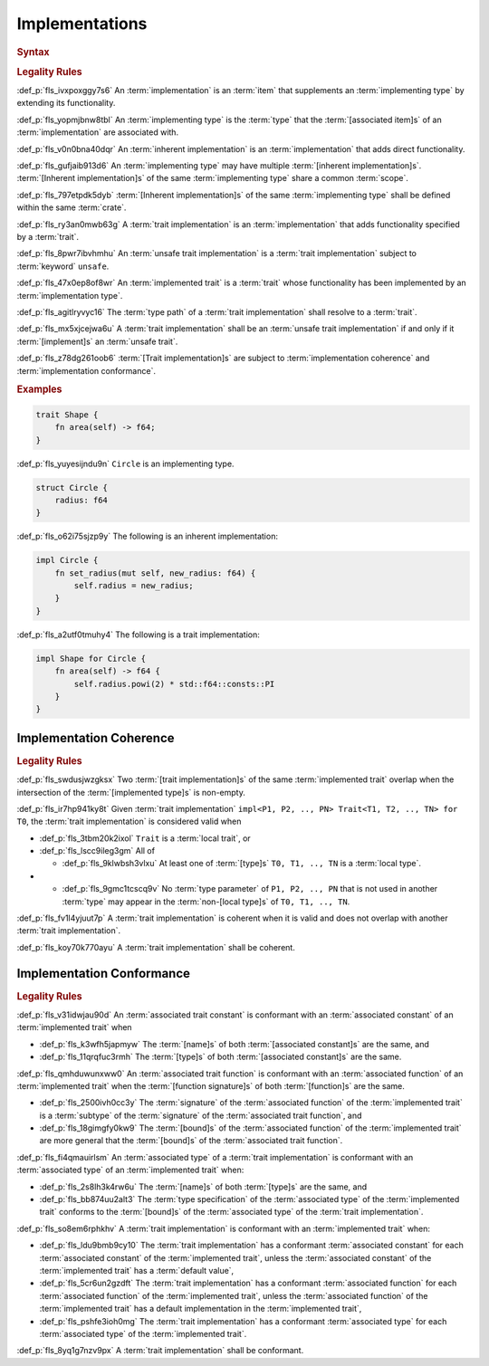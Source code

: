 .. SPDX-License-Identifier: MIT OR Apache-2.0
   SPDX-FileCopyrightText: Critical Section GmbH

.. default-domain:: spec

Implementations
===============

.. rubric:: Syntax

.. syntax::

   Implementation ::=
       InherentImplementation
     | TraitImplementation

   InherentImplementation ::=
       $$impl$$ GenericParameterList? ImplementingType WhereClause? $${$$
         InnerAttributeOrDoc*
         AssociatedItem*
       $$}$$

   TraitImplementation ::=
       $$unsafe$$? $$impl$$ GenericParameterList? $$!$$? ImplementedTrait $$for$$ ImplementingType WhereClause? $${$$
         InnerAttributeOrDoc*
         AssociatedItem*
       $$}$$

   ImplementingType ::=
       TypeSpecification

   ImplementedTrait ::=
       TypePath

.. rubric:: Legality Rules

:def_p:`fls_ivxpoxggy7s6`
An :term:`implementation` is an :term:`item` that supplements an
:term:`implementing type` by extending its functionality.

:def_p:`fls_yopmjbnw8tbl`
An :term:`implementing type` is the :term:`type` that the :term:`[associated
item]s` of an :term:`implementation` are associated with.

:def_p:`fls_v0n0bna40dqr`
An :term:`inherent implementation` is an :term:`implementation` that adds direct
functionality.

:def_p:`fls_gufjaib913d6`
An :term:`implementing type` may have multiple :term:`[inherent
implementation]s`. :term:`[Inherent implementation]s` of the same
:term:`implementing type` share a common :term:`scope`.

:def_p:`fls_797etpdk5dyb`
:term:`[Inherent implementation]s` of the same :term:`implementing type` shall
be defined within the same :term:`crate`.

:def_p:`fls_ry3an0mwb63g`
A :term:`trait implementation` is an :term:`implementation` that adds
functionality specified by a :term:`trait`.

:def_p:`fls_8pwr7ibvhmhu`
An :term:`unsafe trait implementation` is a :term:`trait implementation` subject
to :term:`keyword` ``unsafe``.

:def_p:`fls_47x0ep8of8wr`
An :term:`implemented trait` is a :term:`trait` whose functionality has been
implemented by an :term:`implementation type`.

:def_p:`fls_agitlryvyc16`
The :term:`type path` of a :term:`trait implementation` shall resolve to a
:term:`trait`.

:def_p:`fls_mx5xjcejwa6u`
A :term:`trait implementation` shall be an :term:`unsafe trait implementation`
if and only if it :term:`[implement]s` an :term:`unsafe trait`.

:def_p:`fls_z78dg261oob6`
:term:`[Trait implementation]s` are subject to :term:`implementation coherence`
and :term:`implementation conformance`.

.. rubric:: Examples

.. code-block:: text

   trait Shape {
       fn area(self) -> f64;
   }


:def_p:`fls_yuyesijndu9n`
``Circle`` is an implementing type.

.. code-block:: text


   struct Circle {
       radius: f64
   }


:def_p:`fls_o62i75sjzp9y`
The following is an inherent implementation:

.. code-block:: text


   impl Circle {
       fn set_radius(mut self, new_radius: f64) {
           self.radius = new_radius;
       }
   }


:def_p:`fls_a2utf0tmuhy4`
The following is a trait implementation:

.. code-block:: text


   impl Shape for Circle {
       fn area(self) -> f64 {
           self.radius.powi(2) * std::f64::consts::PI
       }
   }


Implementation Coherence
------------------------

.. rubric:: Legality Rules

:def_p:`fls_swdusjwzgksx`
Two :term:`[trait implementation]s` of the same :term:`implemented trait`
overlap when the intersection of the :term:`[implemented type]s` is non-empty.

:def_p:`fls_ir7hp941ky8t`
Given :term:`trait implementation` ``impl<P1, P2, .., PN> Trait<T1, T2, .., TN>
for T0``, the :term:`trait implementation` is considered valid when

* :def_p:`fls_3tbm20k2ixol`
  ``Trait`` is a :term:`local trait`, or

* :def_p:`fls_lscc9ileg3gm`
  All of

  * :def_p:`fls_9klwbsh3vlxu`
    At least one of :term:`[type]s` ``T0, T1, .., TN`` is a :term:`local type`.

* * :def_p:`fls_9gmc1tcscq9v`
    No :term:`type parameter` of ``P1, P2, .., PN`` that is not used in another
    :term:`type` may appear in the :term:`non-[local type]s` of ``T0, T1, ..,
    TN``.

:def_p:`fls_fv1l4yjuut7p`
A :term:`trait implementation` is coherent when it is valid and does not overlap
with another :term:`trait implementation`.

:def_p:`fls_koy70k770ayu`
A :term:`trait implementation` shall be coherent.

Implementation Conformance
--------------------------

.. rubric:: Legality Rules

:def_p:`fls_v31idwjau90d`
An :term:`associated trait constant` is conformant with an :term:`associated
constant` of an :term:`implemented trait` when

* :def_p:`fls_k3wfh5japmyw`
  The :term:`[name]s` of both :term:`[associated constant]s` are the same, and

* :def_p:`fls_11qrqfuc3rmh`
  The :term:`[type]s` of both :term:`[associated constant]s` are the same.

:def_p:`fls_qmhduwunxww0`
An :term:`associated trait function` is conformant with an :term:`associated
function` of an :term:`implemented trait` when the :term:`[function signature]s`
of both :term:`[function]s` are the same.

* :def_p:`fls_2500ivh0cc3y`
  The :term:`signature` of the :term:`associated function` of the
  :term:`implemented trait` is a :term:`subtype` of the :term:`signature` of the
  :term:`associated trait function`, and

* :def_p:`fls_18gimgfy0kw9`
  The :term:`[bound]s` of the :term:`associated function` of the
  :term:`implemented trait` are more general that the :term:`[bound]s` of the
  :term:`associated trait function`.

:def_p:`fls_fi4qmauirlsm`
An :term:`associated type` of a :term:`trait implementation` is conformant with
an :term:`associated type` of an :term:`implemented trait` when:

* :def_p:`fls_2s8lh3k4rw6u`
  The :term:`[name]s` of both :term:`[type]s` are the same, and

* :def_p:`fls_bb874uu2alt3`
  The :term:`type specification` of the :term:`associated type` of the
  :term:`implemented trait` conforms to the :term:`[bound]s` of the
  :term:`associated type` of the :term:`trait implementation`.

:def_p:`fls_so8em6rphkhv`
A :term:`trait implementation` is conformant with an :term:`implemented trait`
when:

* :def_p:`fls_ldu9bmb9cy10`
  The :term:`trait implementation` has a conformant :term:`associated constant`
  for each :term:`associated constant` of the :term:`implemented trait`,
  unless the :term:`associated constant` of the :term:`implemented trait` has a
  :term:`default value`,

* :def_p:`fls_5cr6un2gzdft`
  The :term:`trait implementation` has a conformant :term:`associated function`
  for each :term:`associated function` of the :term:`implemented trait`, unless
  the :term:`associated function` of the :term:`implemented trait` has a default
  implementation in the :term:`implemented trait`,

* :def_p:`fls_pshfe3ioh0mg`
  The :term:`trait implementation` has a conformant :term:`associated type` for
  each :term:`associated type` of the :term:`implemented trait`.

:def_p:`fls_8yq1g7nzv9px`
A :term:`trait implementation` shall be conformant.

